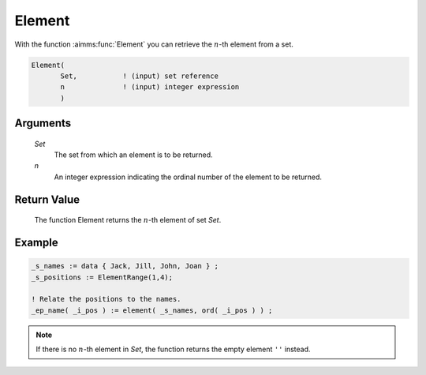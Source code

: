 .. aimms:function:: Element(Set, n)

.. _Element:

Element
=======

With the function :aimms:func:`Element` you can retrieve the :math:`n`-th element
from a set.

.. code-block:: aimms

    Element(
           Set,           ! (input) set reference
           n              ! (input) integer expression
           )

Arguments
---------

    *Set*
        The set from which an element is to be returned.

    *n*
        An integer expression indicating the ordinal number of the element to be
        returned.

Return Value
------------

    The function Element returns the :math:`n`-th element of set *Set*.

Example
-----------

.. code-block:: aimms

	_s_names := data { Jack, Jill, John, Joan } ;
	_s_positions := ElementRange(1,4);

	! Relate the positions to the names.
	_ep_name( _i_pos ) := element( _s_names, ord( _i_pos ) ) ;

.. note::

    If there is no :math:`n`-th element in *Set*, the function returns the
    empty element ``''`` instead.
